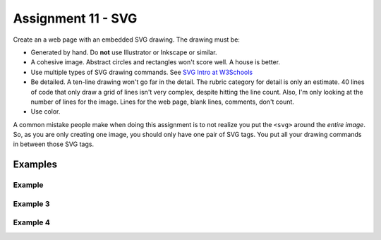Assignment 11 - SVG
===================

Create an a web page with an embedded SVG drawing. The drawing must be:

* Generated by hand. Do **not** use Illustrator or Inkscape or similar.
* A cohesive image. Abstract circles and rectangles won't score well. A house
  is better.
* Use multiple types of SVG drawing commands.
  See `SVG Intro at W3Schools <https://www.w3schools.com/graphics/svg_intro.asp>`_
* Be detailed. A ten-line drawing won't go far in the detail. The rubric category
  for detail is only an estimate. 40 lines of code that only draw a grid of lines
  isn't very complex, despite hitting the line count. Also, I'm only looking
  at the number of lines for the image. Lines for the web page, blank lines,
  comments, don't count.
* Use color.

A common mistake people make when doing this assignment is to not realize you
put the ``<svg>`` around the *entire image*. So, as you are only creating one
image, you should only have one pair of SVG tags. You put all your drawing
commands in between those SVG tags.

.. image:: rubric.png
    :width: 550px

Examples
--------

.. raw:: html

  <style>
  .my_style { font: bold 30px "Broadway", Serif; } style { font: 10px "Bookman Old Style", Serif; }
  </style>

  <svg width="500" height="270">
  <!-- bow -->
  <g transform="rotate(330 50 20)">
    <ellipse cx="50" cy="40" rx="12" ry="30" stroke="black" stroke-width="1" fill="red"></ellipse>
  </g>
  <g transform="rotate(30 100 50)">
    <ellipse cx="90" cy="40" rx="12" ry="30" stroke="black" stroke-width="1" fill="red"></ellipse>
  </g>
  <circle cx="80" cy="50" r="5" stroke="black" stroke-width="1" fill="red"></circle><!-- arms -->
  <g transform="rotate(120 105 130)">
    <ellipse cx="100" cy="130" rx="10" ry="25" stroke="black" stroke-width="1" fill="#faebd7"></ellipse>
  </g>
  <g transform="rotate(60 70 70)">
    <ellipse cx="100" cy="130" rx="10" ry="25" stroke="black" stroke-width="1" fill="#faebd7"></ellipse>
  </g>
  <!-- dress -->
  <polygon points="55,105 85,105 120,180 30,180" style="fill:pink;stroke:black;stroke-width:2"></polygon>
  <polygon points="45,135 99,135 105,150 42,150" style="fill:black;stroke:black;stroke-width:2"></polygon>
  <g transform="rotate(358 70 80)">
   <!-- head and eyes -->
    <ellipse cx="70" cy="80" rx="40" ry="30" stroke="black" stroke-width="1" fill="#faebd7"></ellipse>
  </g>
  <circle cx="92" cy="75" r="15" stroke="black" stroke-width="1" fill="white"></circle>
  <circle cx="92" cy="75" r="12" fill="pink"></circle>
  <circle cx="92" cy="75" r="10" fill="black"></circle>
  <circle cx="92" cy="75" r="4" stroke="black" stroke-width="1" fill="white"></circle>
  <circle cx="50" cy="75" r="15" stroke="black" stroke-width="1" fill="white"></circle>
  <circle cx="50" cy="75" r="12" fill="pink"></circle>
  <circle cx="50" cy="75" r="10" fill="black"></circle>
  <circle cx="50" cy="75" r="4" stroke="black" stroke-width="1" fill="white"></circle>
  <!-- mouth -->
  <path d="M65,92 a1,1 0 0,0 10,0" stroke="black" fill="transparent"></path>
  <!-- shoes and legs -->
  <ellipse cx="57" cy="210" rx="10" ry="12" stroke="black" stroke-width="1" fill="black"></ellipse>
  <rect x="50" y="180" width="15" height="30" stroke="black" stroke-width="1" fill="#faebd7"></rect>
  <line x1="50" y1="202" x2="65" y2="202" style="stroke:rgb(0,0,0);stroke-width:2"></line>
  <ellipse cx="87.5" cy="210" rx="10" ry="12" stroke="black" stroke-width="1" fill="black"></ellipse>
  <rect x="80" y="180" width="15" height="30" stroke="black" stroke-width="1" fill="#faebd7"></rect>
  <line x1="80" y1="202" x2="95" y2="202" style="stroke:rgb(0,0,0);stroke-width:2"></line>
  <line x1="180" y1="37" x2="315" y2="37" style="stroke:pink;stroke-width:4"></line>
  <polyline points="180,37 203,47 225,37 250,47 270,37 293,47 315,37" style=
  "fill:transparent;stroke:red;stroke-width:2"></polyline>
  <text x="180" y="35" fill="#9f0129" class="my_style">
    Blossom
  </text>
  <text x="200" y="65" fill="#9f0129" class="style">
    Powerpuff Girl
  </text>

  </svg>

	<svg width="720" height="720">
		<defs>
			<radialGradient id="grad1" cx="95%" cy="50%" r="50%" fx="50%" fy="50%">
				<stop offset="0%" style="stop-color:rgb(255,5,5);stop-opacity:0" />
			     <stop offset="100%" style="stop-color:rgb(222,255,5);stop-opacity:1" />
			   </radialGradient>

			<filter id="f1" x="0" y="0" width="200%" height="200%">
		      <feOffset result="offOut" in="SourceGraphic" dx="15" dy="10" />
		      	<feGaussianBlur result="blurOut" in="offOut" stdDeviation="15" />
		      <feBlend in="SourceGraphic" in2="blurOut" mode="normal" />
		    </filter>

		    <linearGradient id="grad2" x1="0%" y1="0%" x2="100%" y2="0%">
		      <stop offset="0%" style="stop-color:rgb(0,0,255);stop-opacity:1" />
		      <stop offset="100%" style="stop-color:rgb(255,0,0);stop-opacity:1" />
		    </linearGradient>
		</defs>

		<!--Background Box-->
		<rect width="720" height="720" style="fill:rgb(0,0,0); stroke-width:3;stroke:rgb(0,0,0)"/>

		<!--Top half-->
		<!--Top Border-->
		<line stroke-linecap="round" stroke-width="2" stroke="red" x1="2" y1="20" x2="718" y2="20" />
		<path stroke-linecap="round" stroke-width="2" stroke="red" d="M718 20 L718 300 L620 300" />
		<path stroke-linecap="round" stroke-width="2" stroke="red" d="M2 20 L2 300 L100 300" />

		<!--Horizontal Dividing line-->
		<line stroke-linecap="round" stroke-width="2" stroke="red" x1="2" y1="340" x2="100" y2="340" />
		<line stroke-linecap="round" stroke-width="2" stroke="red" x1="620" y1="340" x2="718" y2="340" />

		<!--Bottom Border-->
		<path stroke-linecap="round" stroke-width="2" stroke="red" d="M2 340 L2 700 L718 700" />
		<line stroke-linecap="round" stroke-width="2" stroke="red" x1="718" y1="700" x2="718" y2="340" />

		<!--Top right corner-->
		<rect x="430" y="50" rx="10" ry="10" width="120" height="60" style="fill:none;stroke:red;stroke-width:3;" />
		<rect x="610" y="50" rx="10" ry="10" width="80" height="60" style="fill:none;stroke:red;stroke-width:3;" />
		<rect x="610" y="160" rx="10" ry="10" width="80" height="30" style="fill:none;stroke:red;stroke-width:3;" />
		<rect x="520" y="160" rx="10" ry="10" width="30" height="120" style="fill:black;stroke:red;stroke-width:3;" />

		<!--Top Left corner-->
		<rect x="180" y="50" rx="10" ry="10" width="120" height="60" style="fill:none;stroke:red;stroke-width:3;" />
		<rect x="30" y="50" rx="10" ry="10" width="80" height="60" style="fill:none;stroke:red;stroke-width:3;" />
		<rect x="30" y="160" rx="10" ry="10" width="80" height="30" style="fill:none;stroke:red;stroke-width:3;" />
		<rect x="180" y="160" rx="10" ry="10" width="30" height="120" style="fill:black;stroke:red;stroke-width:3;" />

		<!--Top mid block-->
		<rect x="350" y="160" rx="10" ry="10" width="30" height="120" style="fill:black;stroke:red;stroke-width:3;" />
		<rect x="270" y="160" rx="10" ry="10" width="180" height="30" style="fill:black;stroke:red;stroke-width:3;" />

		<!--Bottom Half-->
		<!--Left-->
		<rect x="230" y="500" rx="10" ry="10" width="260" height="30" style="fill:black;stroke:red;stroke-width:3;" />
		<rect x="40" y="440" rx="10" ry="10" width="120" height="30" style="fill:black;stroke:red;stroke-width:3;" />
		<rect x="40" y="610" rx="10" ry="10" width="120" height="30" style="fill:black;stroke:red;stroke-width:3;" />
		<rect x="40" y="380" rx="10" ry="10" width="30" height="260" style="fill:black;stroke:red;stroke-width:3;" />

		<!--Right-->
		<rect x="550" y="440" rx="10" ry="10" width="120" height="30" style="fill:black;stroke:red;stroke-width:3;" />
		<rect x="550" y="610" rx="10" ry="10" width="120" height="30" style="fill:black;stroke:red;stroke-width:3;" />
		<rect x="640" y="380" rx="10" ry="10" width="30" height="260" style="fill:black;stroke:red;stroke-width:3;" />

		<!--Middle-->
		<rect x="340" y="580" rx="10" ry="10" width="30" height="120" style="fill:black;stroke:red;stroke-width:3;" />

		<!--Enemies-->
		<polygon points="280,370 290,350 310,370 300,390 280,390 280,370 " style="fill:url(#grad2);stroke:blue;stroke-width:3;" />
		<ellipse cx="390" cy="380" rx="20" ry="30" style="fill:purple;stroke:red;stroke-width:3;" />

		<!--Pacman Look alike-->
		<circle cx="360" cy="460" r="30" fill="url(#grad1)" filter="url(#f1)" />

		<text x="2" y="718" fill="red">Score:000</text>
		<text x="660" y="718" fill="red">Lives:3</text>
		<!--Middle Box-->
		<polyline points="340,340 230,340 230,420 500,420 500,340 390,340" style="fill:none;stroke:red;stroke-width:3; /">

		<!--Mid Point-->
		<polyline points="350,20 350,76 360,80 370,76 370,20" style="fill:none;stroke:red;stroke-width:3;">

	</svg>

	<svg width="1000" height="400">

	<!-- I use these types of commands: rect,circle,polygon,line,ellipse,text,path,polyline,radical gradiant shading (I couldnt find another "shape")
		<!--background-->
		 <rect x="0" y="0" width="1000" height="390" style="fill:rgb(137,209,241);" />
		 <rect x="0" y="390" width="1000" height="10" style="fill:rgb(56,164,76);" />
		 <circle cx="50" cy="50" r="60" stroke="None" stroke-width="4" fill="yellow" />

		<!--house-->
		 <rect x="200" y="200" width="200" height="200" style="fill:rgb(139,69,19);stroke-width:1;stroke:rgb(0,0,0)" />
		 <polygon points="300,50 400,200 200,200" style="fill:rgb(105,105,0)stroke:purple;stroke-width:1" />
		 <rect x="230" y="270" width="50" height="50" style="fill:rgb(255,255,255);stroke-width:3;stroke:rgb(0,0,0)" />
		 <line x1="255" y1="270" x2="255" y2="320" style="stroke:rgb(0,0,0);stroke-width:3" />
		 <line x1="230" y1="295" x2="280" y2="295" style="stroke:rgb(0,0,0);stroke-width:3" />
		 <rect x="300" y="250" width="80" height="150" style="fill:rgb(98,49,17);" />
		 <circle cx="315" cy="330" r="5" stroke="None" stroke-width="4" fill="black" />

		 <!--Person-->
		 <circle cx="500" cy="250" r="30" stroke="None" stroke-width="4" fill="white" />
		 <line x1="500" y1="280" x2="500" y2="350" style="stroke:rgb(0,0,0);stroke-width:3" />
		 <line x1="500" y1="350" x2="470" y2="400" style="stroke:rgb(0,0,0);stroke-width:3" />
		 <line x1="500" y1="350" x2="530" y2="400" style="stroke:rgb(0,0,0);stroke-width:3" />
		 <line x1="480" y1="310" x2="530" y2="310" style="stroke:rgb(0,0,0);stroke-width:3" />
		 <line x1="480" y1="310" x2="470" y2="300" style="stroke:rgb(0,0,0);stroke-width:3" />
		 <circle cx="470" cy="300" r="5" stroke="None" stroke-width="4" fill="yellow" />
		 <circle cx="487" cy="245" r="4" stroke="None" stroke-width="4" fill="black" />
		 <circle cx="510" cy="245" r="4" stroke="None" stroke-width="4" fill="black" />
		 <polyline points="485,255 490,265 510,265 515,255" style="fill:none;stroke:black;stroke-width:3" />

		 <!--dog-->
		 <circle cx="650" cy="330" r="20" stroke="None" stroke-width="4" style="fill:rgb(99,37,14)"/>
		 <ellipse cx="690" cy="350" rx="40" ry="20" style="fill:rgb(99,37,14);" />
		 <line x1="670" y1="365" x2="670" y2="400" style="stroke:rgb(0,0,0);stroke-width:4" />
		 <line x1="710" y1="365" x2="710" y2="400" style="stroke:rgb(0,0,0);stroke-width:4" />
		 <line x1="650" y1="335" x2="630" y2="335" style="stroke:rgb(0,0,0);stroke-width:3" />
		 <circle cx="645" cy="325" r="5" stroke="None" stroke-width="4" fill="black" />
		 <rect x="720" y="340" width="20" height="7" style="fill:rgb(99,37,14);" />
		 <text x="600" y="300" fill="black">BARK!</text>
		 <text x="625" y="280" fill="black">BARK!</text>

		 <!--dog house-->
		 <rect x="850" y="320" width="80" height="80" style="fill:rgb(139,69,19);stroke-width:1;stroke:rgb(0,0,0)" />
		 <path d="M850 320 L930 320 L890 275 Z" />
		 <rect x="860" y="340" width="60" height="60" style="fill:rgb(0,0,0);stroke-width:1;stroke:rgb(0,0,0)" />

		 <!--clouds-->
		 <defs>
			<radialGradient id="grad1" cx="50%" cy="50%" r="50%" fx="50%" fy="50%">
			  <stop offset="0%" style="stop-color:rgb(255,255,255);
			  stop-opacity:0" />
			  <stop offset="100%" style="stop-color:rgb(0,191,255);stop-opacity:1" />
			</radialGradient>
		</defs>
		<ellipse cx="500" cy="70" rx="85" ry="55" fill="url(#grad1)" />
		<ellipse cx="900" cy="70" rx="85" ry="55" fill="url(#grad1)" />
		<ellipse cx="700" cy="120" rx="85" ry="55" fill="url(#grad1)" />

	</svg>

    <svg width="600" height="500">
        <rect x="0" y="0" width="600" height="500" style="fill:rgb(153,204,255)" />
        <rect x="0" y="350" width="600" height="500" style="fill:rgb(51,255,51)" />
        <rect x="200" y="200" width="150" height="150" style="fill:rgb(102,51,0);stroke:rgb(0,0,0);stroke-width;2" />
        <rect x="210" y="225" width="100" height="30" style="fill:rgb(255,255,255);stroke:rgb(0,0,0);stroke-width;1" />
        <polygon points="275,70 353,200 197,200" style="fill:black;stroke:black;stroke-width;1" />
        <rect x="260" y="280" width="50" height="70" style="fill:rgb(51,25,0);stroke:rgb(0,0,0);stroke-width;1" />
        <circle cx="270" cy="315" r="5" stroke="black" stroke-width="1" fill="black" />
        <circle cx="400" cy="335" r="15" stroke="black" stroke-width="1" fill="rgb(153,204,255)" />
        <circle cx="445" cy="335" r="15" stroke="black" stroke-width="1" fill="rgb(153,204,255)" />
        <defs>
            <filter id="f1" x="0" y="0">
                <feGaussianBlur in="SourceGraphic" stdDeviation="15" />
            </filter>
        </defs>
        <circle cx="25" cy="25" r="40" fill="yellow" filter="url(#f1)" />
        <defs>
            <linearGradient id="grad1" x1="0%" y1="0%" x2="100%" y2="0%">
                <stop offset="0%" style="stop-color:rgb(255,255,0);stop-opacity:1" />
                <stop offset="100%" style="stop-color:rgb(255,0,0);stop-opacity:1" />
            </linearGradient>
        </defs>
        <defs>
            <filter id="f2" x="0" y="0" width="200%" height="200%">
               <feOffset result="offOut" in="SourceAlpha" dx="10" dy="5" />
               <feGaussianBlur result="blurOut" in="offOut" stdDeviation="10" />
               <feBlend in="SourceGraphic" in2="blurOut" mode="normal" />
            </filter>
        </defs>
        <circle cx="425" cy="395" r="20" fill="url(#grad1)" filter="url(#f2)" />
        <rect x="95" y="400" width="25" height="50" style="fill:rgb(102,51,0);stroke:rgb(0,0,0);stroke-width;2" />
        <path d="M110 210 L45 405 L175 405 Z" style="fill:rgb(10,92,10)" />
        <line x1="257" y1="415" x2="257" y2="435" style="stroke:rgb(0,0,0);stroke-width:2" />
        <rect x="235" y="400" width="45" height="25" style="fill:rgb(102,51,0);stroke:rgb(0,0,0);stroke-width;2" />
        <style>
            .my_style { font: bold 8px "Century Schoolbook", Serif; }
        </style>
        <text x="237" y="415" fill="black" class="my_style">Welcome!</text>
        <line x1="310" y1="235" x2="210" y2="235" style="stroke:rgb(0,0,0);stroke-width:2" />
        <line x1="310" y1="245" x2="210" y2="245" style="stroke:rgb(0,0,0);stroke-width:2" />
        <line x1="230" y1="225" x2="230" y2="256" style="stroke:rgb(0,0,0);stroke-width:2" />
        <line x1="260" y1="225" x2="260" y2="256" style="stroke:rgb(0,0,0);stroke-width:2" />
        <line x1="290" y1="225" x2="290" y2="256" style="stroke:rgb(0,0,0);stroke-width:2" />
        <line x1="410" y1="310" x2="440" y2="310" style="stroke:rgb(0,0,0);stroke-width:2" />
        <line x1="445" y1="335" x2="440" y2="310" style="stroke:rgb(0,0,0);stroke-width:2" />
        <line x1="400" y1="335" x2="410" y2="310" style="stroke:rgb(0,0,0);stroke-width:2" />
        <line x1="405" y1="300" x2="420" y2="300" style="stroke:rgb(0,0,0);stroke-width:2" />
        <line x1="410" y1="310" x2="410" y2="300" style="stroke:rgb(0,0,0);stroke-width:2" />
        <line x1="440" y1="310" x2="440" y2="300" style="stroke:rgb(0,0,0);stroke-width:2" />
        <line x1="440" y1="300" x2="445" y2="297" style="stroke:rgb(0,0,0);stroke-width:2" />
    </svg>

    <svg width="700" height="700">

    <rect width="700" height="700" fill="tan"/>
    <rect width="700" height="350" fill="aliceblue"/>

    //cat

    //tail


  <g transform = "rotate(40 454 417)">
  <ellipse cx="450" cy="390" rx="8" ry="54"
  style="fill:gray;stroke:black;stroke-width:2" />
  </g>



     //body
        <g transform = "rotate(90 130 105)">
      <ellipse cx="400" cy="-165" rx="80" ry="50"
  style="fill:gray;stroke:black;stroke-width:2" />
 </g>

  //ears
  //left
  <polygon points="369,237 385,200 400,230" style="fill:gray;stroke:black;stroke-width:2" />
  //right
  <polygon points="403,237 419,200 434,243" style="fill:gray;stroke:black;stroke-width:2" />

   //head
      <circle cx="400" cy="265" r="40" stroke="black" stroke-width="2" fill="gray" />

   //eyes
   // left
    <circle cx="385" cy="255" r="10" stroke="black" stroke-width="2" fill="green" />

   //right
   <circle cx="415" cy="255" r="10" stroke="black" stroke-width="2" fill="green" />

   //left pupil
   <line x1="385" y1="251" x2="385" y2="259" style="stroke:rgb(0,0,0);stroke-width:3" />

   //right pupil
   <line x1="415" y1="251" x2="415" y2="259" style="stroke:rgb(0,0,0);stroke-width:3" />

   //nose
   <polygon points="395,268 400,278 405,268" style="fill:pink;stroke:black;stroke-width:2" />

   //mouth
   //line down
   <line x1="400" y1="278" x2="400" y2="286" style="stroke:rgb(0,0,0);stroke-width:1" />

   //smile
    <line x1="385" y1="286" x2="415" y2="286" style="stroke:rgb(0,0,0);stroke-width:1" />


  //paw
  //left
  <ellipse cx="365" cy="450" rx="24" ry="15"
  style="fill:gray;stroke:black;stroke-width:2" />


  //right
  //left
  <ellipse cx="435" cy="450" rx="24" ry="15"
  style="fill:gray;stroke:black;stroke-width:2" />

  //leg
  //left
  <line x1="389" y1="455" x2="389" y2="360" style="stroke:rgb(0,0,0);stroke-width:2" />
  //right
  <line x1="411" y1="455" x2="411" y2="360" style="stroke:rgb(0,0,0);stroke-width:2" />

  //bow
   //bottom left
  <g transform = "rotate(135 392 315)">
  <rect x="380" y="310" width="30" height="10" stroke="black" stroke-width="2" fill="crimson" />

  </g>
  //bottom right
  <g transform = "rotate(45 392 315)">
  <rect x="393" y="297" width="30" height="10" stroke="black" stroke-width="2" fill="crimson" />
  </g>
  //left side
  <g transform = "rotate(45 392 315)">
  <ellipse cx="380" cy="310" rx="17" ry="8"
  style="fill:crimson;stroke:black;stroke-width:2" />
  </g>
  //right side
  <g transform = "rotate(135 392 315)">
  <ellipse cx="370" cy="310" rx="17" ry="8"
  style="fill:crimson;stroke:black;stroke-width:2" />
  </g>

  //middle
  <circle cx="400" cy="310" r="8" stroke="black" stroke-width="2" fill="crimson" />




  //christmas tree
  //trunk
  <rect x="80" y="400" width="70" height="50" style="fill:rgb(139,69,19);stroke-width:2;stroke:rgb(0,0,0)" />
  //bottom layer
  <polygon points="0,420 120,290 240,420" style="fill:green;stroke:black;stroke-width:2" />
  //2 layer
  <polygon points="20,375 120,265 220,375" style="fill:green;stroke:black;stroke-width:2" />
  //3 layer
  <polygon points="40,330 120,220 200,330" style="fill:green;stroke:black;stroke-width:2" />
  //4 layer
  <polygon points="60,285 120,175 180,285" style="fill:green;stroke:black;stroke-width:2" />
  //top layer
  <polygon points="75,240 120,150 165,240" style="fill:green;stroke:black;stroke-width:2" />

  //star
  //center
  //bottom right
  <g transform = "rotate(45 123 117)">
  <rect x="133" y="130" width="12" height="12" stroke="black" stroke-width="0" fill="yellow" />
  </g>

  // top point
  <polygon points="116,134 121,114 126,134" style="fill:yellow;stroke:black;stroke-width:1" />

  //top right point
  <g transform = "rotate(45 120 110)">
  <polygon points="139,126 144,106 149,126" style="fill:yellow;stroke:black;stroke-width:1" />
  </g>

  //top left point
  <g transform = "rotate(315 120 110)">
  <polygon points="93,127 98,107 103,127" style="fill:yellow;stroke:black;stroke-width:1" />
  </g>
  //bottom right point
  <g transform = "rotate(135 120 110)">
  <polygon points="137,82 142,62 147,82" style="fill:yellow;stroke:black;stroke-width:1" />
  </g>
   //bottom left point
  <g transform = "rotate(225 120 110)">
  <polygon points="93,82 98,62 103,82" style="fill:yellow;stroke:black;stroke-width:1" />
  </g>





  //ornaments
  <circle cx="115" cy="190" r="7" stroke="black" stroke-width="1" fill="red" />
  <circle cx="137" cy="215" r="7" stroke="black" stroke-width="1" fill="blue" />
  <circle cx="107" cy="220" r="7" stroke="black" stroke-width="1" fill="yellow" />
  <circle cx="120" cy="255" r="7" stroke="black" stroke-width="1" fill="pink" />
  <circle cx="145" cy="265" r="7" stroke="black" stroke-width="1" fill="gold" />
  <circle cx="90" cy="268" r="7" stroke="black" stroke-width="1" fill="lime" />
  <circle cx="130" cy="298" r="7" stroke="black" stroke-width="1" fill="purple" />
  <circle cx="160" cy="316" r="7" stroke="black" stroke-width="1" fill="red" />
  <circle cx="70" cy="320" r="7" stroke="black" stroke-width="1" fill="pink" />
  <circle cx="105" cy="310" r="7" stroke="black" stroke-width="1" fill="orange" />
  <circle cx="140" cy="350" r="7" stroke="black" stroke-width="1" fill="gold" />
  <circle cx="175" cy="360" r="7" stroke="black" stroke-width="1" fill="lime" />
  <circle cx="105" cy="360" r="7" stroke="black" stroke-width="1" fill="blue" />
  <circle cx="65" cy="355" r="7" stroke="black" stroke-width="1" fill="red" />
  <circle cx="160" cy="390" r="7" stroke="black" stroke-width="1" fill="pink" />
  <circle cx="200" cy="405" r="7" stroke="black" stroke-width="1" fill="orange" />
  <circle cx="40" cy="400" r="7" stroke="black" stroke-width="1" fill="blue" />
    <circle cx="80" cy="390" r="7" stroke="black" stroke-width="1" fill="purple" />
      <circle cx="120" cy="402" r="7" stroke="black" stroke-width="1" fill="yellow" />

    </svg>



Example
~~~~~~~

.. raw:: html

    <svg width="500" height="500">

    <!-- background -->
    <rect x="0" y="0" width="500" height="500" style="fill:rgb(133, 229, 226);"/>
    <rect x="0" y="200" width="500" height="250" style="fill:rgb(255, 141, 48); opacity: 0.02;"/>
    <rect x="0" y="195" width="500" height="250" style="fill:rgb(255, 141, 48); opacity: 0.02;"/>
    <rect x="0" y="190" width="500" height="250" style="fill:rgb(255, 141, 48); opacity: 0.02;"/>
    <rect x="0" y="185" width="500" height="250" style="fill:rgb(255, 141, 48); opacity: 0.02;"/>
    <rect x="0" y="180" width="500" height="250" style="fill:rgb(255, 141, 48); opacity: 0.02;"/>
    <rect x="0" y="175" width="500" height="250" style="fill:rgb(255, 141, 48); opacity: 0.02;"/>
    <rect x="0" y="170" width="500" height="250" style="fill:rgb(255, 141, 48); opacity: 0.02;"/>
    <rect x="0" y="165" width="500" height="250" style="fill:rgb(255, 141, 48); opacity: 0.02;"/>
    <rect x="0" y="160" width="500" height="250" style="fill:rgb(255, 141, 48); opacity: 0.02;"/>

    <!-- sun -->
    <circle cx="240" cy="110" r="58" style="fill:rgb(227, 255, 50); opacity: 0.2;" />
    <circle cx="240" cy="110" r="56" style="fill:rgb(227, 255, 50); opacity: 0.2;" />
    <circle cx="240" cy="110" r="54" style="fill:rgb(227, 255, 50); opacity: 0.2;" />
    <circle cx="240" cy="110" r="52" style="fill:rgb(227, 255, 50); opacity: 0.2;" />
    <circle cx="240" cy="110" r="50" style="fill:rgb(227, 255, 50); opacity: 0.5;" />
    <circle cx="240" cy="110" r="49" style="fill:rgb(227, 250, 50); opacity: 0.6;" />
    <circle cx="240" cy="110" r="48" style="fill:rgb(227, 245, 50); opacity: 0.7;" />
    <circle cx="240" cy="110" r="47" style="fill:rgb(227, 240, 50); opacity: 0.075;" />
    <circle cx="240" cy="110" r="46" style="fill:rgb(227, 235, 50); opacity: 0.075;" />
    <circle cx="240" cy="110" r="45" style="fill:rgb(227, 230, 50); opacity: 0.075;" />
    <circle cx="240" cy="110" r="44" style="fill:rgb(227, 225, 50); opacity: 0.075;" />
    <circle cx="240" cy="110" r="43" style="fill:rgb(227, 220, 50); opacity: 0.075;" />
    <circle cx="240" cy="110" r="42" style="fill:rgb(227, 215, 50); opacity: 0.075;" />
    <circle cx="240" cy="110" r="41" style="fill:rgb(227, 210, 50); opacity: 0.075;" />
    <circle cx="240" cy="110" r="40" style="fill:rgb(227, 205, 50); opacity: 0.075;" />
    <circle cx="240" cy="110" r="39" style="fill:rgb(227, 200, 50); opacity: 0.075;" />
    <circle cx="240" cy="110" r="38" style="fill:rgb(227, 195, 50); opacity: 0.075;" />
    <circle cx="240" cy="110" r="37" style="fill:rgb(227, 190, 50); opacity: 0.075;" />
    <circle cx="240" cy="110" r="36" style="fill:rgb(227, 185, 50); opacity: 0.075;" />
    <circle cx="240" cy="110" r="35" style="fill:rgb(227, 180, 50); opacity: 0.075;" />
    <circle cx="240" cy="110" r="34" style="fill:rgb(227, 175, 50); opacity: 0.075;" />
    <circle cx="240" cy="110" r="33" style="fill:rgb(227, 170, 50); opacity: 0.075;" />
    <circle cx="240" cy="110" r="32" style="fill:rgb(227, 165, 50); opacity: 0.075;" />
    <circle cx="240" cy="110" r="31" style="fill:rgb(227, 165, 50); opacity: 0.075;" />
    <circle cx="240" cy="110" r="30" style="fill:rgb(227, 165, 50); opacity: 0.075;" />
    <circle cx="240" cy="110" r="29" style="fill:rgb(227, 165, 50); opacity: 0.075;" />
    <circle cx="240" cy="110" r="28" style="fill:rgb(227, 165, 50); opacity: 0.075;" />
    <circle cx="240" cy="110" r="27" style="fill:rgb(227, 165, 50); opacity: 0.075;" />
    <circle cx="240" cy="110" r="26" style="fill:rgb(227, 165, 50); opacity: 0.075;" />
    <circle cx="240" cy="110" r="25" style="fill:rgb(227, 165, 50); opacity: 0.075;" />
    <circle cx="240" cy="110" r="24" style="fill:rgb(227, 165, 50); opacity: 0.075;" />
    <circle cx="240" cy="110" r="23" style="fill:rgb(227, 165, 50); opacity: 0.075;" />
    <circle cx="240" cy="110" r="22" style="fill:rgb(227, 165, 50); opacity: 0.075;" />
    <circle cx="240" cy="110" r="21" style="fill:rgb(227, 165, 50); opacity: 0.075;" />
    <circle cx="240" cy="110" r="20" style="fill:rgb(227, 165, 50); opacity: 0.075;" />
    <circle cx="240" cy="110" r="19" style="fill:rgb(227, 165, 50); opacity: 0.075;" />
    <circle cx="240" cy="110" r="18" style="fill:rgb(227, 165, 50); opacity: 0.075;" />
    <circle cx="240" cy="110" r="17" style="fill:rgb(227, 165, 50); opacity: 0.075;" />
    <circle cx="240" cy="110" r="16" style="fill:rgb(227, 165, 50); opacity: 0.075;" />
    <circle cx="240" cy="110" r="15" style="fill:rgb(227, 165, 50); opacity: 0.075;" />
    <circle cx="240" cy="110" r="14" style="fill:rgb(227, 165, 50); opacity: 0.075;" />
    <circle cx="240" cy="110" r="13" style="fill:rgb(227, 165, 50); opacity: 0.075;" />
    <circle cx="240" cy="110" r="12" style="fill:rgb(227, 165, 50); opacity: 0.075;" />
    <circle cx="240" cy="110" r="11" style="fill:rgb(227, 165, 50); opacity: 0.075;" />
    <circle cx="240" cy="110" r="10" style="fill:rgb(227, 165, 50); opacity: 0.075;" />
    <circle cx="240" cy="110" r="9" style="fill:rgb(227, 165, 50); opacity: 0.075;" />
    <circle cx="240" cy="110" r="8" style="fill:rgb(227, 165, 50); opacity: 0.075;" />
    <circle cx="240" cy="110" r="7" style="fill:rgb(227, 165, 50); opacity: 0.075;" />
    <circle cx="240" cy="110" r="6" style="fill:rgb(227, 165, 50); opacity: 0.075;" />
    <circle cx="240" cy="110" r="5" style="fill:rgb(227, 165, 50); opacity: 0.075;" />
    <circle cx="240" cy="110" r="4" style="fill:rgb(227, 165, 50); opacity: 0.075;" />

    <!-- clouds -->
    <circle cx="30" cy="30" r="14" style="fill:rgb(244, 254, 255); opacity: 0.35;" />
    <circle cx="40" cy="31" r="15" style="fill:rgb(244, 254, 255); opacity: 0.35;" />
    <circle cx="50" cy="29" r="17" style="fill:rgb(244, 254, 255); opacity: 0.35;" />
    <circle cx="60" cy="26" r="18" style="fill:rgb(244, 254, 255); opacity: 0.35;" />
    <circle cx="70" cy="33" r="16" style="fill:rgb(244, 254, 255); opacity: 0.35;" />
    <circle cx="65" cy="25" r="15" style="fill:rgb(244, 254, 255); opacity: 0.35;" />
    <circle cx="55" cy="27" r="17" style="fill:rgb(244, 254, 255); opacity: 0.35;" />
    <circle cx="45" cy="30" r="18" style="fill:rgb(244, 254, 255); opacity: 0.35;" />
    <circle cx="35" cy="35" r="16" style="fill:rgb(244, 254, 255); opacity: 0.35;" />

    <circle cx="200" cy="130" r="14" style="fill:rgb(244, 254, 255); opacity: 0.35;" />
    <circle cx="205" cy="131" r="15" style="fill:rgb(244, 254, 255); opacity: 0.35;" />
    <circle cx="210" cy="129" r="17" style="fill:rgb(244, 254, 255); opacity: 0.35;" />
    <circle cx="215" cy="126" r="18" style="fill:rgb(244, 254, 255); opacity: 0.35;" />
    <circle cx="220" cy="133" r="16" style="fill:rgb(244, 254, 255); opacity: 0.35;" />
    <circle cx="225" cy="125" r="15" style="fill:rgb(244, 254, 255); opacity: 0.35;" />
    <circle cx="230" cy="127" r="17" style="fill:rgb(244, 254, 255); opacity: 0.35;" />
    <circle cx="240" cy="130" r="18" style="fill:rgb(244, 254, 255); opacity: 0.35;" />
    <circle cx="245" cy="135" r="16" style="fill:rgb(244, 254, 255); opacity: 0.35;" />

    <circle cx="350" cy="50" r="14" style="fill:rgb(244, 254, 255); opacity: 0.35;" />
    <circle cx="355" cy="51" r="15" style="fill:rgb(244, 254, 255); opacity: 0.35;" />
    <circle cx="360" cy="59" r="17" style="fill:rgb(244, 254, 255); opacity: 0.35;" />
    <circle cx="365" cy="56" r="18" style="fill:rgb(244, 254, 255); opacity: 0.35;" />
    <circle cx="370" cy="53" r="16" style="fill:rgb(244, 254, 255); opacity: 0.35;" />
    <circle cx="375" cy="55" r="15" style="fill:rgb(244, 254, 255); opacity: 0.35;" />
    <circle cx="380" cy="57" r="17" style="fill:rgb(244, 254, 255); opacity: 0.35;" />
    <circle cx="385" cy="50" r="18" style="fill:rgb(244, 254, 255); opacity: 0.35;" />
    <circle cx="390" cy="55" r="16" style="fill:rgb(244, 254, 255); opacity: 0.35;" />

    <!-- Ground -->
    <rect x="0" y="350" width="500" height="160" style="fill:rgb(88, 214, 42); opacity: .1;"/>
    <rect x="0" y="349" width="500" height="160" style="fill:rgb(88, 214, 42); opacity: .1;"/>
    <rect x="0" y="348" width="500" height="160" style="fill:rgb(88, 214, 42); opacity: .1;"/>
    <rect x="0" y="347" width="500" height="160" style="fill:rgb(88, 214, 42); opacity: .1;"/>
    <rect x="0" y="346" width="500" height="160" style="fill:rgb(88, 214, 42); opacity: .1;"/>
    <rect x="0" y="345" width="500" height="160" style="fill:rgb(88, 214, 42); opacity: .1;"/>
    <rect x="0" y="344" width="500" height="160" style="fill:rgb(88, 214, 42); opacity: .1;"/>
    <rect x="0" y="343" width="500" height="160" style="fill:rgb(88, 214, 42); opacity: .1;"/>
    <rect x="0" y="342" width="500" height="160" style="fill:rgb(88, 214, 42); opacity: .1;"/>
    <rect x="0" y="341" width="500" height="160" style="fill:rgb(88, 214, 42); opacity: .1;"/>
    <rect x="0" y="340" width="500" height="160" style="fill:rgb(88, 214, 42); opacity: .1;"/>
    <rect x="0" y="339" width="500" height="160" style="fill:rgb(88, 214, 42); opacity: .1;"/>
    <rect x="0" y="338" width="500" height="160" style="fill:rgb(88, 214, 42); opacity: .1;"/>
    <rect x="0" y="337" width="500" height="160" style="fill:rgb(88, 214, 42); opacity: .1;"/>
    <rect x="0" y="336" width="500" height="160" style="fill:rgb(88, 214, 42); opacity: .1;"/>
    <rect x="0" y="335" width="500" height="160" style="fill:rgb(88, 214, 42); opacity: .1;"/>

    <!-- Stem -->
    <g transform = "rotate(10 130 105)">
        <rect x="288" y="165" width="5" height="15" style="fill:rgb(130, 66, 27);"/>
    </g>

    <g transform = "rotate(15 130 105)">
        <rect x="293" y="140" width="5" height="15" style="fill:rgb(130, 66, 27);"/>
    </g>

    <!-- Leaf -->
    <g transform = "rotate(10 130 105)">
        <ellipse cx="277" cy="166" rx="12" ry="4" style="fill:rgb(71, 175, 42);" />
    </g>

    <line x1="252.5" y1="188" x2="276" y2="192.5" style="stroke:rgb(83, 188, 54);"/>

    <!-- Spider -->
    <line x1="345" y1="380" x2="354" y2="375" style="stroke:rgb(0, 0, 0);"/>
    <line x1="350" y1="383" x2="354" y2="375" style="stroke:rgb(0, 0, 0);"/>
    <line x1="348" y1="375" x2="354" y2="374" style="stroke:rgb(0, 0, 0);"/>
    <line x1="360" y1="374" x2="364" y2="375" style="stroke:rgb(0, 0, 0);"/>
    <line x1="366" y1="379" x2="354" y2="374" style="stroke:rgb(0, 0, 0);"/>
    <line x1="357" y1="377" x2="361" y2="383" style="stroke:rgb(0, 0, 0);"/>
    <line x1="355" y1="377" x2="357" y2="381" style="stroke:rgb(89, 89, 89);"/>
    <line x1="357" y1="377" x2="355" y2="381" style="stroke:rgb(89, 89, 89);"/>
    <circle cx="356" cy="375" r="5" style="fill:rgb(0, 0, 0);" />
    <circle cx="355" cy="376" r="1" style="fill:rgb(109, 21, 21);" />
    <circle cx="357" cy="376" r="1" style="fill:rgb(109, 21, 21);" />
    <circle cx="359" cy="375" r=".5" style="fill:rgb(109, 21, 21);" />
    <circle cx="353" cy="375" r=".5" style="fill:rgb(109, 21, 21);" />

    <!-- Apple Shadow -->
    <ellipse cx="275" cy="450" rx="100" ry="200" style="fill:rgb(0, 0, 0); opacity: 0.05;" />

    <!-- The Giant Apple -->
    <ellipse cx="250" cy="300" rx="75" ry="100" style="fill:rgb(234, 71, 35);" />
    <ellipse cx="300" cy="300" rx="75" ry="100" style="fill:rgb(234, 71, 35);" />

    <ellipse cx="300" cy="300" rx="70" ry="95" style="fill:rgb(0, 0, 0); opacity: .015" />
    <ellipse cx="300" cy="300" rx="65" ry="90" style="fill:rgb(0, 0, 0); opacity: .015" />
    <ellipse cx="300" cy="300" rx="60" ry="85" style="fill:rgb(0, 0, 0); opacity: .015" />
    <ellipse cx="300" cy="300" rx="55" ry="80" style="fill:rgb(0, 0, 0); opacity: .015" />
    <ellipse cx="300" cy="300" rx="50" ry="75" style="fill:rgb(0, 0, 0); opacity: .015" />
    <ellipse cx="300" cy="300" rx="45" ry="70" style="fill:rgb(0, 0, 0); opacity: .015" />
    <ellipse cx="300" cy="300" rx="40" ry="65" style="fill:rgb(0, 0, 0); opacity: .015" />
    <ellipse cx="300" cy="300" rx="35" ry="60" style="fill:rgb(0, 0, 0); opacity: .015" />
    <ellipse cx="300" cy="300" rx="30" ry="55" style="fill:rgb(0, 0, 0); opacity: .015" />
    <ellipse cx="300" cy="300" rx="25" ry="50" style="fill:rgb(0, 0, 0); opacity: .015" />

    <ellipse cx="250" cy="300" rx="70" ry="95" style="fill:rgb(0, 0, 0); opacity: .015" />
    <ellipse cx="250" cy="300" rx="65" ry="90" style="fill:rgb(0, 0, 0); opacity: .015" />
    <ellipse cx="250" cy="300" rx="60" ry="85" style="fill:rgb(0, 0, 0); opacity: .015" />
    <ellipse cx="250" cy="300" rx="55" ry="80" style="fill:rgb(0, 0, 0); opacity: .015" />
    <ellipse cx="250" cy="300" rx="50" ry="75" style="fill:rgb(0, 0, 0); opacity: .015" />
    <ellipse cx="250" cy="300" rx="45" ry="70" style="fill:rgb(0, 0, 0); opacity: .015" />
    <ellipse cx="250" cy="300" rx="40" ry="65" style="fill:rgb(0, 0, 0); opacity: .015" />
    <ellipse cx="250" cy="300" rx="35" ry="60" style="fill:rgb(0, 0, 0); opacity: .015" />
    <ellipse cx="250" cy="300" rx="30" ry="55" style="fill:rgb(0, 0, 0); opacity: .015" />
    <ellipse cx="250" cy="300" rx="25" ry="50" style="fill:rgb(0, 0, 0); opacity: .015" />

    <!-- Doorway -->
    <rect x="242" y="362" width="8" height="13" style="fill:rgb(94, 36, 22);"/>
    <rect x="250" y="360" width="2" height="15" style="fill:rgb(130, 66, 27);"/>
    <rect x="240" y="360" width="2" height="15" style="fill:rgb(130, 66, 27);"/>
    <rect x="241" y="360" width="10" height="2" style="fill:rgb(130, 66, 27);"/>

    <!-- Ladder -->
    <line x1="242" y1="375" x2="241" y2="405" style="stroke:rgb(114, 67, 39);"/>
    <line x1="250" y1="375" x2="249" y2="405" style="stroke:rgb(114, 67, 39);"/>
    <line x1="240" y1="377" x2="252" y2="378" style="stroke:rgb(150, 92, 58);"/>
    <line x1="240" y1="380" x2="252" y2="380" style="stroke:rgb(150, 92, 58);"/>
    <line x1="240" y1="383" x2="252" y2="383" style="stroke:rgb(150, 92, 58);"/>
    <line x1="240" y1="386" x2="252" y2="386" style="stroke:rgb(150, 92, 58);"/>
    <line x1="240" y1="389" x2="252" y2="389" style="stroke:rgb(150, 92, 58);"/>
    <line x1="240" y1="391" x2="252" y2="391" style="stroke:rgb(150, 92, 58);"/>
    <line x1="240" y1="394" x2="252" y2="393" style="stroke:rgb(150, 92, 58);"/>
    <line x1="240" y1="396" x2="252" y2="396" style="stroke:rgb(150, 92, 58);"/>
    <line x1="239" y1="399" x2="251" y2="399" style="stroke:rgb(150, 92, 58);"/>
    <line x1="239" y1="402" x2="251" y2="402" style="stroke:rgb(150, 92, 58);"/>

    <!-- People -->
    <line x1="250" y1="415" x2="251" y2="410" style="stroke:rgb(0, 0, 0);"/>
    <line x1="251" y1="410" x2="252" y2="415" style="stroke:rgb(0, 0, 0);"/>
    <line x1="251" y1="405" x2="251" y2="411" style="stroke:rgb(0, 0, 0);"/>
    <line x1="251" y1="405" x2="253" y2="411" style="stroke:rgb(0, 0, 0);"/>
    <line x1="251" y1="407" x2="248" y2="400" style="stroke:rgb(0, 0, 0);"/>
    <circle cx="251" cy="404" r="1.75" style="fill:rgb(0, 0, 0);" />

    <line x1="155" y1="415" x2="151" y2="410" style="stroke:rgb(0, 0, 0);"/>
    <line x1="151" y1="410" x2="152" y2="415" style="stroke:rgb(0, 0, 0);"/>
    <line x1="151" y1="405" x2="151" y2="411" style="stroke:rgb(0, 0, 0);"/>
    <line x1="151" y1="405" x2="153" y2="411" style="stroke:rgb(0, 0, 0);"/>
    <line x1="151" y1="405" x2="149" y2="411" style="stroke:rgb(0, 0, 0);"/>
    <circle cx="151" cy="404" r="1.75" style="fill:rgb(0, 0, 0);" />

    <line x1="200" y1="415" x2="201" y2="410" style="stroke:rgb(0, 0, 0);"/>
    <line x1="201" y1="410" x2="202" y2="415" style="stroke:rgb(0, 0, 0);"/>
    <line x1="201" y1="405" x2="201" y2="411" style="stroke:rgb(0, 0, 0);"/>
    <line x1="201" y1="406" x2="206" y2="406" style="stroke:rgb(0, 0, 0);"/>
    <line x1="201" y1="405" x2="199" y2="411" style="stroke:rgb(0, 0, 0);"/>
    <circle cx="201" cy="404" r="1.75" style="fill:rgb(0, 0, 0);" />

    <line x1="220" y1="440" x2="221" y2="435" style="stroke:rgb(0, 0, 0);"/>
    <line x1="221" y1="435" x2="222" y2="440" style="stroke:rgb(0, 0, 0);"/>
    <line x1="221" y1="430" x2="221" y2="436" style="stroke:rgb(0, 0, 0);"/>
    <line x1="225" y1="428" x2="221" y2="432" style="stroke:rgb(0, 0, 0);"/>
    <line x1="216" y1="428" x2="221" y2="432" style="stroke:rgb(0, 0, 0);"/>
    <circle cx="221" cy="429" r="1.75" style="fill:rgb(0, 0, 0);" />

    <line x1="350" y1="415" x2="351" y2="410" style="stroke:rgb(0, 0, 0);"/>
    <line x1="351" y1="410" x2="352" y2="415" style="stroke:rgb(0, 0, 0);"/>
    <line x1="351" y1="405" x2="351" y2="411" style="stroke:rgb(0, 0, 0);"/>
    <line x1="351" y1="405" x2="354" y2="400" style="stroke:rgb(0, 0, 0);"/>
    <line x1="351" y1="405" x2="348" y2="411" style="stroke:rgb(0, 0, 0);"/>
    <circle cx="351" cy="404" r="1.75" style="fill:rgb(0, 0, 0);" />

    <line x1="300" y1="425" x2="301" y2="420" style="stroke:rgb(0, 0, 0);"/>
    <line x1="301" y1="420" x2="302" y2="425" style="stroke:rgb(0, 0, 0);"/>
    <line x1="301" y1="415" x2="301" y2="421" style="stroke:rgb(0, 0, 0);"/>
    <line x1="301" y1="415" x2="302" y2="421" style="stroke:rgb(0, 0, 0);"/>
    <line x1="301" y1="415" x2="298" y2="421" style="stroke:rgb(0, 0, 0);"/>
    <circle cx="301" cy="414" r="1.75" style="fill:rgb(0, 0, 0);" />

    <!-- Filter -->
    <rect x="0" y="0" width="500" height="500" style="fill:rgb(249, 116, 0); opacity: 0.1;"/>

    </svg>

Example 3
~~~~~~~~~

.. raw:: html

    <svg width="1000" height="450">
        <rect x="50" y="20" rx="20" ry="20" width="250" height="350"
        style="fill:white;stroke:black;stroke-width:5;opacity:1" />
        <polygon points="170,150 145,185 170,220 195,185" style="fill:red;opacity:1" />
        <g transform = "rotate(10 150,185)">
            <rect x="175" y="20" rx="20" ry="20" width="250" height="350"
            style="fill:white;stroke:black;stroke-width:5;opacity:1" />
        </g>
        <text x="65" y="65" fill="red" font-size="40">A</text>
        <polygon points="80,70 70,80 80,90, 90, 80" style="fill:red;" />
        <g transform = "rotate(10 285, 220)">
        <ellipse cx="290" cy="220" rx="40" ry="60"
        style="fill:white;stroke:black;stroke-width:1" />
        <path d="M270 235 C 280 265, 300 265, 310 235" stroke="red" stroke-width="2" fill="transparent"/>
        <path d="M265 215 C 270 200, 280 200, 285 215" stroke="brown" stroke-width="2" fill="transparent"/>
        <path d="M295 215 C 300 200, 310 200, 315 215" stroke="brown" stroke-width="2" fill="transparent"/>
        <rect x="252" y="170" width="78" height="30" style="fill:rgb(0, 0, 255);" />
        <path d="M220 160 Q 240 160, 280 190 Q 270 130 220 160 Z" style="fill:blue;" />
        <path d="M375 160 Q 350 160, 300 190 Q 300 120 375 160 Z" style="fill:blue;" />
        <polygon points="290,120 265,175 290,200 320,175" style="fill:blue;" />
        </g>
        <circle cx="275" cy="215" r="3" stroke="black" stroke-width="1" fill="black" />
        <circle cx="305" cy="220" r="3" stroke="black" stroke-width="1" fill="black" />

        <g transform = "rotate(10 210, 80)">
            <text x ="210" y="60" font-size="20">J</text>
            <text x ="205" y="80" font-size="20">O</text>
            <text x ="205" y="100" font-size="20">K</text>
            <text x ="205" y="120" font-size="20">E</text>
            <text x ="205" y="140" font-size="20">R</text>
        </g>
        <g transform = "rotate(190 375 400)">
            <text x ="375" y="415" font-size="20">J</text>
            <text x ="370" y="435" font-size="20">O</text>
            <text x ="370" y="455" font-size="20">K</text>
            <text x ="370" y="475" font-size="20">E</text>
            <text x ="370" y="495" font-size="20">R</text>
        </g>

    </svg>

Example 4
~~~~~~~~~

.. raw:: html

	<svg width="100" height="100">

	    <polygon points="10,20 10,13 25,9 24,11 12,13" style="fill:rgb(252, 185, 40)" />
	    <polygon points="10,20 12,13 24,11 18,32" style="fill:rgb(247, 222, 168)" />
	    <polygon points="25,9 30,17 21,22" style="fill:rgb(217, 158, 30)" />

	    <polygon points="21,22 30,17 50,13 70,17 79,22 85,45 60,70 40,70 15,45" style="fill:rgb(252, 185, 40)" />

	    <polygon points="70,17 75,9 79,22" style="fill:rgb(217, 158, 30)" />
	    <polygon points="75,9 76,11 88,13 90,20 90,13" style="fill:rgb(252, 185, 40)" />
	    <polygon points="90,20 88,13 76,11 82,32" style="fill:rgb(247, 222, 168)" />

	    <polygon points="38,65 50,62 62,65 60,75 50,73 40,75" style="fill:rgb(250,236,205)" />
	    <polygon points="38,65 50,60 62,65 50,62" style="fill:red" />

	    <polygon points="38,65 50,60 62,65 68,49 60,42 50,44 40,42 32,49" style="fill:rgb(247, 222, 168)" />
	    <polyline points="40,36 40,42 32,49 38,65 50,60 62,65 68,49 60,42 60,36" style="fill:none;stroke:black;stroke-width:1" />
	    <ellipse cx="35" cy="35" rx="6" ry="5" style="fill:black" />
	    <circle cx="35" cy="35" r="4.5" stroke="black" stroke-width=".5" fill="red" />
	    <ellipse cx="65" cy="35" rx="6" ry="5" style="fill:black" />
	    <circle cx="65" cy="35" r="4.5" stroke="black" stroke-width="0.5" fill="red" />
	    <path d="M27,33 q10,-7 14,3" />
	    <path d="M73,33 q-10,-7 -14,3" />

	    <circle cx="35" cy="35" r="1" fill="black" />
	    <circle cx="65" cy="35" r="1" fill="black" />

	    <polygon points="50,57 52,55 52,53 56,52 56,50 53,47 50,48 47,47 44,50 44,52 48,53 48,55" style="fill:rgb(102, 51, 15)" />

	    <line x1="27.5" y1="33" x2="15" y2="45" style="stroke:rgb(102,51,15);stroke-width:.7" />
	    <line x1="72.5" y1="33" x2="85" y2="45" style="stroke:rgb(102,51,15);stroke-width:.7" />

	    <circle cx="30" cy="44" r="2.3" fill="rgb(166,118,15)" />
	    <circle cx="27" cy="51" r="2.3" fill="rgb(166,118,15)" />
	    <circle cx="21" cy="45" r="2.3" fill="rgb(166,118,15)" />

	    <circle cx="70" cy="44" r="2.3" fill="rgb(166,118,15)" />
	    <circle cx="73" cy="51" r="2.3" fill="rgb(166,118,15)" />
	    <circle cx="79" cy="45" r="2.3" fill="rgb(166,118,15)" />

	    <circle cx="47" cy="18" r="1" fill="rgb(166,118,15)" />
	    <circle cx="47" cy="22" r="1" fill="rgb(166,118,15)" />
	    <circle cx="47" cy="26" r="1" fill="rgb(166,118,15)" />

	    <circle cx="53" cy="18" r="1" fill="rgb(166,118,15)" />
	    <circle cx="53" cy="22" r="1" fill="rgb(166,118,15)" />
	    <circle cx="53" cy="26" r="1" fill="rgb(166,118,15)" />

	    <circle cx="40" cy="17" r="1" fill="rgb(166,118,15)" />
	    <circle cx="60" cy="17" r="1" fill="rgb(166,118,15)" />

	    <circle cx="32" cy="23" r="1" fill="rgb(166,118,15)" />
	    <circle cx="68" cy="23" r="1" fill="rgb(166,118,15)" />

	    <circle cx="41" cy="27" r="1" fill="rgb(166,118,15)" />
	    <circle cx="59" cy="27" r="1" fill="rgb(166,118,15)" />

	</svg>

